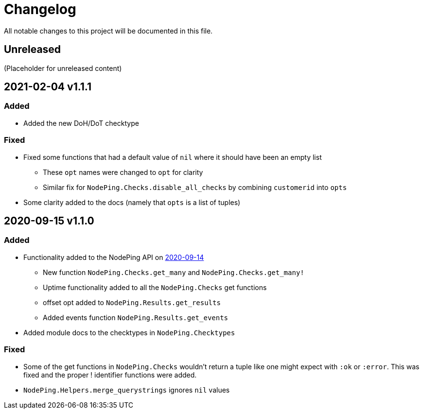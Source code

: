 = Changelog

All notable changes to this project will be documented in this file.

== Unreleased

(Placeholder for unreleased content)

== 2021-02-04 v1.1.1

=== Added

* Added the new DoH/DoT checktype

=== Fixed

* Fixed some functions that had a default value of `nil` where it should have been an empty list
  ** These `opt` names were changed to `opt` for clarity
  ** Similar fix for `NodePing.Checks.disable_all_checks` by combining `customerid` into `opts`
* Some clarity added to the docs (namely that `opts` is a list of tuples)

== 2020-09-15 v1.1.0

=== Added

* Functionality added to the NodePing API on https://nodeping.com/docs-api-changes.html[2020-09-14]
	** New function `NodePing.Checks.get_many` and `NodePing.Checks.get_many!`
	** Uptime functionality added to all the `NodePing.Checks` get functions
	** offset opt added to `NodePing.Results.get_results`
	** Added events function `NodePing.Results.get_events`
* Added module docs to the checktypes in `NodePing.Checktypes`

=== Fixed

* Some of the get functions in `NodePing.Checks` wouldn't return a tuple like one might expect with `:ok` or `:error`. This was fixed and the proper ! identifier functions were added.
* `NodePing.Helpers.merge_querystrings` ignores `nil` values

